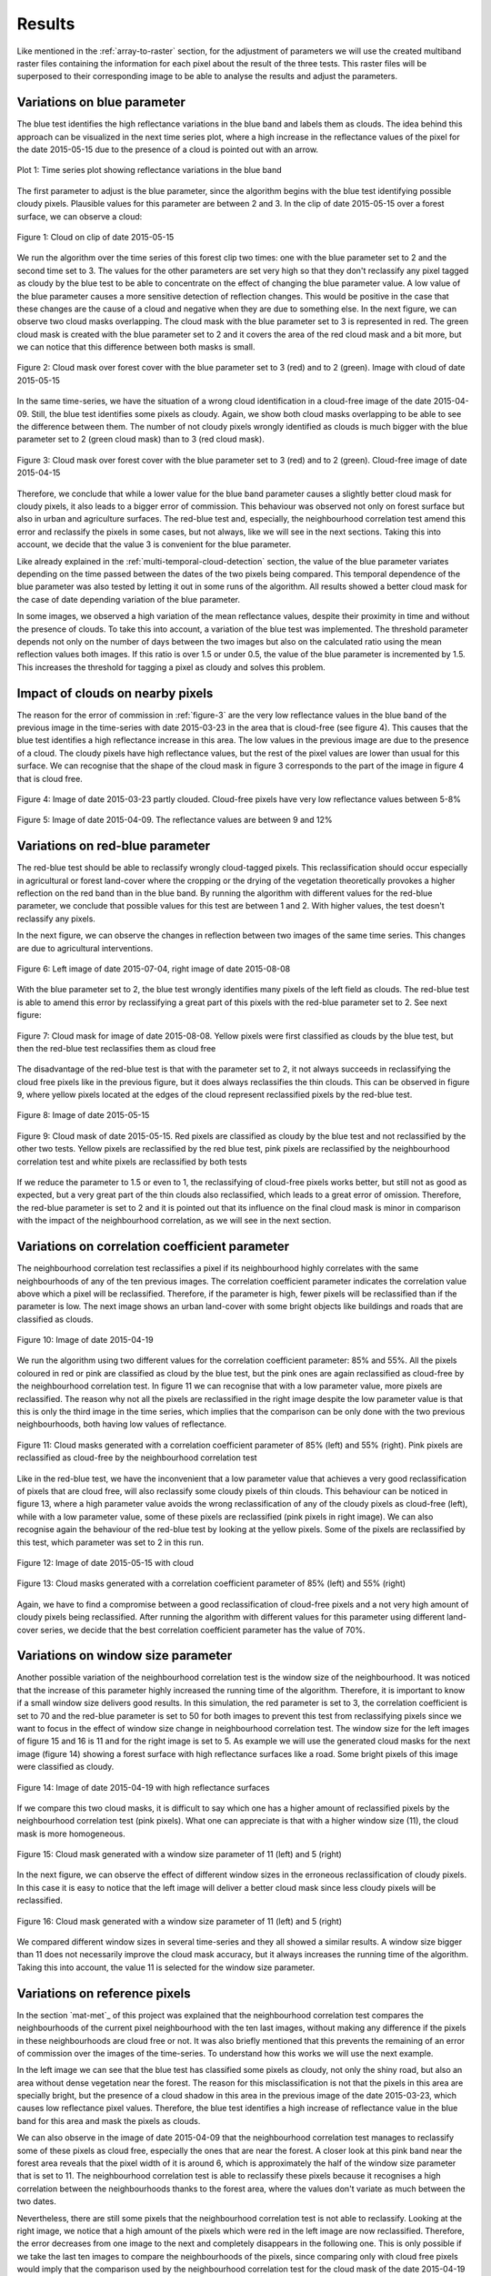.. _results:

*******
Results
*******

Like mentioned in the :ref:`array-to-raster` section, for the adjustment of parameters we will use the created multiband
raster files containing the information for each pixel about the result of the three tests. This raster files will be
superposed to their corresponding image to be able to analyse the results and adjust the parameters.

Variations on blue parameter
----------------------------
The blue test identifies the high reflectance variations in the blue band and labels them as clouds. The idea behind
this approach can be visualized in the next time series plot, where a high increase in the
reflectance values of the pixel for the date 2015-05-15 due to the presence of a cloud is pointed out with an arrow.

.. _timeseries-plot:

.. figure::  _static/figures/plot.PNG
   :width: 100%
   :align:   center

   Plot 1: Time series plot showing reflectance variations in the blue band

The first parameter to adjust is the blue parameter, since the algorithm begins with the blue test identifying possible
cloudy pixels. Plausible values for this parameter are between 2 and 3. In the clip of date 2015-05-15 over a forest
surface, we can observe a cloud:


.. figure::  _static/figures/par1_fig1_forest1.PNG
   :width: 45%
   :align:   center

   Figure 1: Cloud on clip of date 2015-05-15

We run the algorithm over the time series of this forest clip two times: one with the blue parameter set to 2 and the
second time set to 3. The values for the other parameters are set very high so that they don't reclassify any pixel
tagged as cloudy by the blue test to be able to concentrate on the effect of changing the blue parameter value. A low value of
the blue parameter causes a more sensitive detection of reflection changes.
This would be positive in the case that these changes are the cause of a cloud and negative when they are due to
something else. In the next figure, we can observe two cloud masks overlapping. The cloud mask with the blue parameter
set to 3 is represented in red. The green cloud mask is created with the blue parameter set to 2 and it covers the area
of the red cloud mask and a bit more, but we can notice that this difference between both masks is small.

.. _fig-blue:

.. figure::  _static/figures/par1_fig2_forest1.PNG
   :width: 45%
   :align:   center

   Figure 2: Cloud mask over forest cover with the blue parameter set to 3 (red) and to 2 (green).
   Image with cloud of date 2015-05-15

In the same time-series, we have the situation of a wrong cloud identification in a cloud-free
image of the date 2015-04-09. Still, the blue test identifies some pixels as cloudy. Again, we show both cloud masks
overlapping to be able to see the difference between them. The number of not cloudy pixels wrongly identified as clouds
is much bigger with the blue parameter set to 2 (green cloud mask) than to 3 (red cloud mask).

.. _figure-3:

.. figure::  _static/figures/par1_fig3_forest1.PNG
   :width: 45%
   :align:   center

   Figure 3: Cloud mask over forest cover with the blue parameter set to 3 (red) and to 2 (green).
   Cloud-free image of date 2015-04-15

Therefore, we conclude that while a lower value for the blue band parameter causes a slightly better cloud mask for
cloudy pixels, it also leads to a bigger error of commission. This behaviour was observed not only on forest surface
but also in urban and agriculture surfaces. The red-blue test and, especially, the neighbourhood correlation test amend
this error and reclassify the pixels in some cases, but not always, like we will see in the
next sections. Taking this into account, we decide that the value 3 is convenient for the blue parameter.

Like already explained in the :ref:`multi-temporal-cloud-detection` section, the value of the blue parameter variates depending on
the time passed between the dates of the two pixels being compared. This temporal dependence of the blue parameter was
also tested by letting it out in some runs of the algorithm. All results showed a better cloud mask for the case of
date depending variation of the blue parameter.

In some images, we observed a high variation of the mean reflectance values, despite their proximity in time and without the
presence of clouds. To take this into account, a variation of the blue test was implemented. The threshold parameter
depends not only on the number of days between the two images but also on the calculated ratio using the mean
reflection values both images. If this ratio is over 1.5 or under 0.5, the value of the blue parameter is
incremented by 1.5. This increases the threshold for tagging a pixel as cloudy and solves this problem.

.. _impact:

Impact of clouds on nearby pixels
---------------------------------
The reason for the error of commission in :ref:`figure-3` are the very low reflectance values in the blue band
of the previous image in the time-series with date 2015-03-23 in the area that is cloud-free (see figure 4).
This causes that the blue test identifies a high reflectance increase in this area. The low values in the previous image
are due to the presence of a cloud. The cloudy pixels have high reflectance values, but the rest of the pixel values are
lower than usual for this surface. We can
recognise that the shape of the cloud mask in figure 3 corresponds to the part of the image in figure 4 that is cloud free.

.. figure::  _static/figures/imp_fig4_forest1.PNG
   :width: 45%
   :align:   center

   Figure 4: Image of date 2015-03-23 partly clouded. Cloud-free pixels have very low reflectance values between 5-8%


.. figure::  _static/figures/imp_fig5_forest1.PNG
   :width: 45%
   :align:   center

   Figure 5: Image of date 2015-04-09. The reflectance values are between 9 and 12%

.. _variations-red:

Variations on red-blue parameter
--------------------------------
The red-blue test should be able to reclassify wrongly cloud-tagged pixels. This reclassification should occur especially
in agricultural or forest land-cover where the cropping or the drying of the
vegetation theoretically provokes a higher reflection on the red band than in the blue band. By running the algorithm
with different values for the red-blue parameter, we conclude that possible values for this test are between 1 and 2.
With higher values, the test doesn't reclassify any pixels.

In the next figure, we can observe the changes in reflection between two images of the same time series. This changes
are due to agricultural interventions.

.. figure::  _static/figures/par2_fig1_field2.PNG
   :width: 80%
   :align:   center

   Figure 6: Left image of date 2015-07-04, right image of date 2015-08-08

With the blue parameter set to 2, the blue test wrongly identifies many pixels of the left field as clouds. The red-blue
test is able to amend this error by reclassifying a great part of this pixels with the red-blue parameter set to 2. See
next figure:

.. figure::  _static/figures/par2_fig2_field2_cm.PNG
   :width: 45%
   :align:   center

   Figure 7: Cloud mask for image of date 2015-08-08. Yellow pixels were first classified as clouds by the blue test, but
   then the red-blue test reclassifies them as cloud free

The disadvantage of the red-blue test is that with the parameter set to 2, it not always succeeds in reclassifying the
cloud free pixels like in the previous figure, but it does always reclassifies the thin clouds. This can be observed in
figure 9, where yellow pixels located at the edges of the cloud represent reclassified pixels by the red-blue test.


.. figure::  _static/figures/par2_fig3_field2.PNG
   :width: 45%
   :align:   center

   Figure 8: Image of date 2015-05-15


.. figure::  _static/figures/par2_fig4_field2_cm.PNG
   :width: 45%
   :align:   center

   Figure 9: Cloud mask of date 2015-05-15. Red pixels are classified as cloudy by the blue test and not reclassified by
   the other two tests. Yellow pixels are reclassified by the red blue test, pink pixels are reclassified by the
   neighbourhood correlation test and white pixels are reclassified by both tests

If we reduce the parameter to 1.5 or even to 1, the reclassifying of cloud-free pixels works better, but
still not as good as expected, but a very great part of the thin clouds also reclassified, which
leads to a great error of omission. Therefore, the red-blue parameter is set to 2 and it is pointed out that its influence
on the final cloud mask is minor in comparison with the impact of the neighbourhood correlation, as we will see in the
next section.


Variations on correlation coefficient parameter
-----------------------------------------------

The neighbourhood correlation test reclassifies a pixel if its neighbourhood highly correlates with the same
neighbourhoods of any of the ten previous images. The correlation coefficient parameter indicates the correlation value above which
a pixel will be reclassified. Therefore, if the parameter is high, fewer pixels will be reclassified than if the parameter
is low. The next image shows an urban land-cover with some bright objects like buildings and roads that are classified as
clouds.

.. figure::  _static/figures/cc_fig1_city.PNG
   :width: 45%
   :align:   center

   Figure 10: Image of date 2015-04-19

We run the algorithm using two different values for the correlation coefficient parameter: 85% and 55%. All the pixels
coloured in red or pink are classified as cloud by the blue test, but the pink ones are again reclassified as cloud-free
by the neighbourhood correlation test. In figure 11 we can recognise that with a low parameter value, more pixels are
reclassified. The reason why not all the pixels are reclassified in the right image despite the low parameter value is
that this is only the third image in the time series, which implies that the comparison can be only done with the two
previous neighbourhoods, both having low values of reflectance.

.. figure::  _static/figures/cc_fig2_city.PNG
   :width: 80%
   :align:   center

   Figure 11: Cloud masks generated with a correlation coefficient parameter of 85% (left) and 55% (right). Pink pixels
   are reclassified as cloud-free by the neighbourhood correlation test

Like in the red-blue test, we have the inconvenient that a low parameter value that achieves a very good reclassification
of pixels that are cloud free, will also reclassify some cloudy pixels of thin clouds. This behaviour can be noticed in
figure 13, where a high parameter value avoids the wrong reclassification of any of the cloudy pixels as cloud-free
(left), while with a low parameter value, some of these pixels are reclassified (pink pixels in right image). We can
also recognise again the behaviour of the red-blue test by looking at the yellow pixels. Some of the pixels are
reclassified by this test, which parameter was set to 2 in this run.

.. figure::  _static/figures/cc_fig3_city.PNG
   :width: 45%
   :align:   center

   Figure 12: Image of date 2015-05-15 with cloud

.. figure::  _static/figures/cc_fig4_city.PNG
   :width: 80%
   :align:   center

   Figure 13: Cloud masks generated with a correlation coefficient parameter of 85% (left) and 55% (right)

Again, we have to find a compromise between a good reclassification of cloud-free pixels and a not very high amount of
cloudy pixels being reclassified. After running the algorithm with different values for this parameter using
different land-cover series, we decide that the best correlation coefficient parameter has the value of 70%.

Variations on window size parameter
-----------------------------------

Another possible variation of the neighbourhood correlation test is the window size of the neighbourhood. It was noticed
that the increase of this parameter highly increased the running time of the algorithm. Therefore, it is important to
know if a small window size delivers good results. In this simulation, the red parameter is set to 3, the correlation
coefficient is set to 70 and the red-blue parameter is set to 50 for both images to prevent this test from
reclassifying pixels since we want to focus in the effect of window size change in neighbourhood correlation test.
The window size for the left images of figure 15 and 16 is 11 and for the right image is set to 5.
As example we will use the generated cloud masks for the next image (figure 14) showing a forest surface with high reflectance
surfaces like a road. Some bright pixels of this image were classified as cloudy.

.. figure::  _static/figures/ws_fig3_field1.PNG
   :width: 45%
   :align:   center

   Figure 14: Image of date 2015-04-19 with high reflectance surfaces

If we compare this two cloud masks, it is difficult to say which one has a higher amount of reclassified pixels by the
neighbourhood correlation test (pink pixels). What one can appreciate is that with a higher window size (11), the cloud
mask is more homogeneous.

.. figure::  _static/figures/ws_fig1_field1.PNG
   :width: 80%
   :align:   center

   Figure 15: Cloud mask generated with a window size parameter of 11 (left) and 5 (right)

In the next figure, we can observe the effect of different window sizes in the erroneous reclassification of cloudy pixels.
In this case it is easy to notice that the left image will deliver a better cloud mask since less cloudy pixels will be reclassified.

.. figure::  _static/figures/ws_fig2_field1.PNG
   :width: 80%
   :align:   center

   Figure 16: Cloud mask generated with a window size parameter of 11 (left) and 5 (right)

We compared different window sizes in several time-series and they all showed a similar results. A window size bigger
than 11 does not necessarily improve the cloud mask accuracy, but it always increases the running time
of the algorithm. Taking this into account, the value 11 is selected for the window size parameter.

.. _reference-pixels:

Variations on reference pixels
------------------------------

In the section `mat-met`_ of this project was explained that the neighbourhood correlation test compares the neighbourhoods
of the current pixel neighbourhood with the ten last images, without making any difference if the pixels in these neighbourhoods
are cloud free or not. It was also briefly mentioned that this prevents the remaining of an error of commission over the
images of the time-series. To understand how this works we will use the next example.

In the left image we can see that the blue test has classified some pixels as cloudy, not only the shiny road, but also
an area without dense vegetation near the forest. The reason for this misclassification is not that the pixels in this
area are specially bright, but the presence of a cloud shadow in this area in the previous image of the date 2015-03-23,
which causes low reflectance pixel values. Therefore, the blue test identifies a high increase of reflectance value in
the blue band for this area and mask the pixels as clouds.

We can also observe in the image of date 2015-04-09 that the neighbourhood correlation test manages to reclassify some of
these pixels as cloud free, especially the ones that are near the forest. A closer look at this pink band near the forest
area reveals that the pixel width of it is around 6, which is approximately the half of the window size parameter that is
set to 11. The neighbourhood correlation test is able to reclassify these pixels because it recognises a high correlation
between the neighbourhoods thanks to the forest area, where the values don't variate as much between the two dates.

Nevertheless, there are still some pixels that the neighbourhood correlation test is not able to reclassify. Looking at
the right image, we notice that a high amount of the pixels which were red in the left image are now reclassified.
Therefore, the error decreases from one image to the next and completely disappears in the following one. This is only
possible if we take the last ten images to compare the neighbourhoods of the pixels, since comparing only with cloud free
pixels would imply that the comparison used by the neighbourhood correlation test for the cloud mask of the date 2015-04-19
in this area near the forest will not be done using the image of the date 2015-04-09, because this area is masked as
cloud, but with the previous image of the date 2015-03-23 and this is the image with the cloud shadow with low reflectance
values that caused the error in the first place. Since these are the first images of the time-series, the consequences of
limiting the comparison of neighbourhoods to cloud-free pixels would cause that these pixels are not reclassified
by the neighbourhood correlation test and therefore, they will remain masked as cloud in the next image and
the blue test will then continue taking the low values caused by the cloud shadow for comparison in this area.

.. _figure-17:

.. figure::  _static/figures/refim_fig1_forest3.PNG
   :width: 80%
   :align:   center

   Figure 17: Cloud masks for two images of the dates 2015-04-09 (left) and 2015-04-19 (right)

Values of the parameters
------------------------

In the next table, we can see the final values for each parameter.

+----------------+-------------+
|   Parameters   |    Values   |
+================+=============+
| Blue           |     3       |
+----------------+-------------+
| Red blue       |     2       |
+----------------+-------------+
| Window size    |    11       |
+----------------+-------------+
| Correlation    |             |
| coefficient    |     70      |
+----------------+-------------+

Table 3: Selected parameters for the tests

.. _confusion-matrix:

Accuracy analysis
-----------------

Once set the parameter values for the three tests (see table 3), we are ready to run the algorithm on bigger images
(2500 x 2500 m). The resulting clouds masks will be used for the accuracy analysis, like explained in `mat-met`_.
Table 4 shows the overall accuracy and the commission and omission error together with the number of random points
used, stratified by land cover class.

+------------+-------------------+-----------------+-------------------+------------------+
|            | Overall accuracy  | Omission error  | Commission Error  | Number of points |
+============+===================+=================+===================+==================+
| Forest     |        0.92       |       0.28      |       0.05        |        444       |
+------------+-------------------+-----------------+-------------------+------------------+
| Field      |        0.89       |       0.11      |       0.14        |        461       |
+------------+-------------------+-----------------+-------------------+------------------+
| City       |        0.86       |       0.10      |       0.13        |        475       |
+------------+-------------------+-----------------+-------------------+------------------+

Table 4: Results of the confusion matrix for the three land cover classes

We observe that the forest class reaches the best overall accuracy despite the fact that it is also the class with the
highest error of omission. This type of error is commonly found on the edges of the clouds. On top of it, in this time-series
a halo around some of the clouds was observed, within the levels of reflectance were very low and therefore, the
algorithm didn't identified them as clouds. Furthermore, they provoked an erroneous cloud detection in the next image due
to the big increase in reflectance, which increases the error of commission. Apart from that, the commission error in the
forest class is not very high because of the lack of bright objects in the forest that could be wrongly classified as
clods. Only some bright roads show this problem, which is mostly well solved by the neighbourhood correlation test.

In the field class, the above-explained situation happens more often due to agricultural changes. Since the red-blue test,
which should specially reclassify commission errors over agricultural fields, doesn't work as well as expected, we have
a relatively high error of commission, which decreases the overall accuracy. The neighbourhood correlation test solves
sometimes this problem, but often only at the borders of the field like showed in :ref:`figure-17`, due to the big changing area
of the agricultural fields. The omission error occurs in this case, like in all land cover classes, because of the thin
clouds, especially at the cloud boundaries.

The class city shows the lowest overall accuracy. In this case, we find problematic bright objects like buildings which
cause an error of commission. In most of the cases the neighbourhood correlation test is able to reclassify them, but
sometimes the test doesn't succeed to do so, most of all at the begin of the time series where there are not many
neighbourhoods to compare with.
